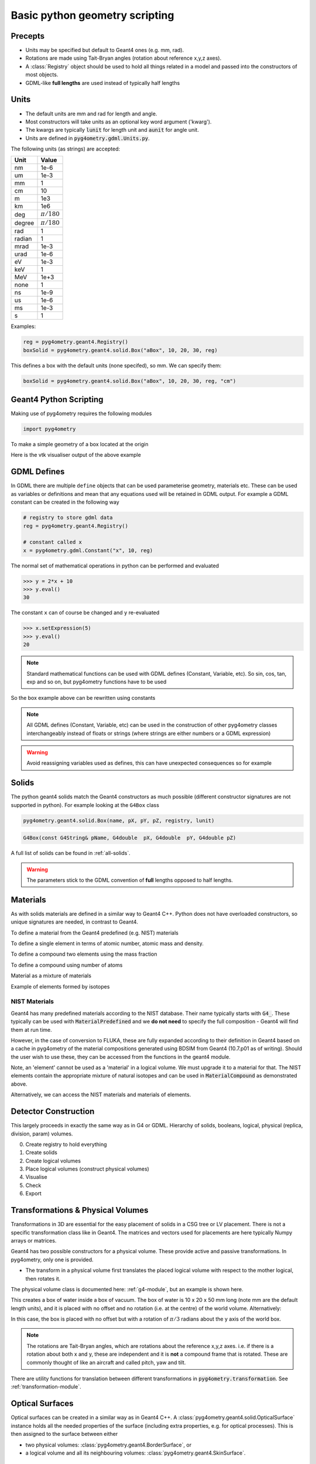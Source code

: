 ===============================
Basic python geometry scripting
===============================

Precepts
--------

* Units may be specified but default to Geant4 ones (e.g. mm, rad).
* Rotations are made using Tait-Bryan angles (rotation about reference x,y,z axes).
* A :class:`Registry` object should be used to hold all things related in a model
  and passed into the constructors of most objects.
* GDML-like **full lengths** are used instead of typically half lengths

Units
-----

* The default units are mm and rad for length and angle.
* Most constructors will take units as an optional key word argument ('kwarg').
* The kwargs are typically :code:`lunit` for length unit and :code:`aunit` for angle unit.
* Units are defined in :code:`pyg4ometry.gdml.Units.py`.

The following units (as strings) are accepted:

+-------------+------------------+
| **Unit**    | **Value**        |
+=============+==================+
| nm          | 1e-6             |
+-------------+------------------+
| um          | 1e-3             |
+-------------+------------------+
| mm          | 1                |
+-------------+------------------+
| cm          | 10               |
+-------------+------------------+
| m           | 1e3              |
+-------------+------------------+
| km          | 1e6              |
+-------------+------------------+
| deg         | :math:`\pi/180`  |
+-------------+------------------+
| degree      | :math:`\pi/180`  |
+-------------+------------------+
| rad         | 1                |
+-------------+------------------+
| radian      | 1                |
+-------------+------------------+
| mrad        | 1e-3             |
+-------------+------------------+
| urad        | 1e-6             |
+-------------+------------------+
| eV          | 1e-3             |
+-------------+------------------+
| keV         | 1                |
+-------------+------------------+
| MeV         | 1e+3             |
+-------------+------------------+
| none        | 1                |
+-------------+------------------+
| ns          | 1e-9             |
+-------------+------------------+
| us          | 1e-6             |
+-------------+------------------+
| ms          | 1e-3             |
+-------------+------------------+
| s           | 1                |
+-------------+------------------+

Examples:

.. code-block:: python

  reg = pyg4ometry.geant4.Registry()
  boxSolid = pyg4ometry.geant4.solid.Box("aBox", 10, 20, 30, reg)

This defines a box with the default units (none specifed), so mm. We can specify them:

.. code-block:: python

  boxSolid = pyg4ometry.geant4.solid.Box("aBox", 10, 20, 30, reg, "cm")


Geant4 Python Scripting
-----------------------

Making use of pyg4ometry requires the following modules

.. code-block:: python

   import pyg4ometry

To make a simple geometry of a box located at the origin

.. code-block:: python
   :linenos:

   # load pyg4ometry
   import pyg4ometry

   # registry to store gdml data
   reg = pyg4ometry.geant4.Registry()

   # world solid and logical
   ws = pyg4ometry.geant4.solid.Box("ws", 50, 50, 50, reg)
   wl = pyg4ometry.geant4.LogicalVolume(ws, "G4_Galactic", "wl", reg)
   reg.setWorld(wl.name)

   # box placed at origin
   b1 = pyg4ometry.geant4.solid.Box("b1", 10, 10, 10, reg)
   b1_l = pyg4ometry.geant4.LogicalVolume(b1, "G4_Fe", "b1_l", reg)
   b1_p = pyg4ometry.geant4.PhysicalVolume([0, 0, 0], [0, 0, 0], b1_l, "b1_p", wl, reg)

   # visualise geometry
   v = pyg4ometry.visualisation.VtkViewer()
   v.addLogicalVolume(wl)
   v.addAxes(20)
   v.view()

Here is the vtk visualiser output of the above example

.. figure:: pythonscripting/pythonscripting1.jpg
   :alt: Simple python scripting example

GDML Defines
------------

In GDML there are multiple ``define`` objects that can be used parameterise
geometry, materials etc. These can be used as variables or definitions and
mean that any equations used will be retained in GDML output. For example a
GDML constant can be created in the following way

.. code-block:: python

   # registry to store gdml data
   reg = pyg4ometry.geant4.Registry()

   # constant called x
   x = pyg4ometry.gdml.Constant("x", 10, reg)

The normal set of mathematical operations in python can be performed and
evaluated

>>> y = 2*x + 10
>>> y.eval()
30

The constant ``x`` can of course be changed and ``y`` re-evaluated

>>> x.setExpression(5)
>>> y.eval()
20

.. note::
   Standard mathematical functions can be used with GDML defines (Constant, Variable, etc). So sin, cos, tan,
   exp and so on, but pyg4ometry functions have to be used

.. code-block:: python
   :linenos:

   x = pyg4ometry.gdml.Constant("x", 10, reg)
   cx = pyg4ometry.gdml.cos(x)

So the box example above can be rewritten using constants

.. code-block:: python
   :linenos:
   :emphasize-lines: 7-9,16

   # load pyg4ometry
   import pyg4ometry

   # registry to store gdml data
   reg = pyg4ometry.geant4.Registry()

   bx = pyg4ometry.gdml.Constant("bx", "10", reg, True)
   by = pyg4ometry.gdml.Constant("by", 2 * bx, reg, True)
   bz = pyg4ometry.gdml.Constant("bz", 2 * by, reg, True)

   # world solid and logical
   ws = pyg4ometry.geant4.solid.Box("ws", 50, 50, 50, reg)
   wl = pyg4ometry.geant4.LogicalVolume(ws, "G4_Galactic", "wl", reg)

   # box placed at origin
   b1 = pyg4ometry.geant4.solid.Box("b1", bx, by, bz, reg)
   b1_l = pyg4ometry.geant4.LogicalVolume(b1, "G4_Fe", "b1_l", reg)
   b1_p = pyg4ometry.geant4.PhysicalVolume([0, 0, 0], [0, 0, 0], b1_l, "b1_p", wl, reg)

   # visualise geometry
   v = pyg4ometry.visualisation.VtkViewer()
   v.addLogicalVolume(wl)
   v.addAxes(20)
   v.view()

.. note::
   All GDML defines (Constant, Variable, etc) can be used in the construction of other pyg4ometry classes
   interchangeably instead of floats or strings (where strings are either numbers or a GDML expression)

.. warning::
   Avoid reassigning variables used as defines, this can have unexpected consequences so for example

   .. code-block:: python
      :linenos:

      b1 = pyg4ometry.geant4.solid.Box("b1", bx, by, bz, reg)
      b1.pX = 20  # do not do this
      b1.pX.setExpression(20)  # rather do this

Solids
------

The python geant4 solids match the Geant4 constructors as much possible (different constructor signatures are not supported in python). For example looking at the ``G4Box`` class

.. code-block:: python

   pyg4ometry.geant4.solid.Box(name, pX, pY, pZ, registry, lunit)

.. code-block:: c++

   G4Box(const G4String& pName, G4double  pX, G4double  pY, G4double pZ)

A full list of solids can be found in :ref:`all-solids`.

.. warning::
   The parameters stick to the GDML convention of **full** lengths opposed to half lengths.

Materials
---------

As with solids materials are defined in a similar way to Geant4 C++. Python
does not have overloaded constructors, so unique signatures are needed, in
contrast to Geant4.

To define a material from the Geant4 predefined (e.g. NIST) materials

.. code-block:: python
   :emphasize-lines: 2-3
   :linenos:

   import pyg4ometry.geant4 as _g4

   wm = _g4.MaterialPredefined("G4_Galactic")
   bm = _g4.MaterialPredefined("G4_Fe")


To define a single element in terms of atomic number, atomic mass and density.

.. code-block:: python
   :emphasize-lines: 2-3
   :linenos:

   import pyg4ometry.geant4 as _g4

   wm = _g4.MaterialSingleElement("galactic", 1, 1.008, 1e-25, reg)  # low density hydrogen
   bm = _g4.MaterialSingleElement(
       "iron", 26, 55.8452, 7.874, reg
   )  # iron at near room temp

To define a compound two elements using the mass fraction

.. code-block:: python
   :emphasize-lines: 2
   :linenos:

   import pyg4ometry.geant4 as _g4

   wm = _g4.MaterialCompound("air", 1.290e-3, 2, reg)
   ne = _g4.ElementSimple("nitrogen", "N", 7, 14.01)
   oe = _g4.ElementSimple("oxygen", "O", 8, 16.0)
   wm.add_element_massfraction(ne, 0.7)
   wm.add_element_massfraction(oe, 0.3)
   bm = _g4.MaterialSingleElement(
       "iron", 26, 55.8452, 7.874, reg
   )  # iron at near room temp

To define a compound using number of atoms

.. code-block:: python
   :emphasize-lines: 2
   :linenos:

   import pyg4ometry.geant4 as _g4

   bm = _g4.MaterialCompound("plastic", 1.38, 3, reg)  # Generic PET C_10 H_8 O_4
   he = _g4.ElementSimple("hydrogen", "H", 1, 1.008)
   ce = _g4.ElementSimple("carbon", "C", 6, 12.0096)
   oe = _g4.ElementSimple("oxygen", "O", 8, 16.0)
   bm.add_element_natoms(he, 8)
   bm.add_element_natoms(ce, 10)
   bm.add_element_natoms(oe, 4)

Material as a mixture of materials

.. code-block:: python
   :emphasize-lines: 2
   :linenos:

   import pyg4ometry.geant4 as _g4

   bm = _g4.MaterialCompound("YellowBrass_C26800", 8.14, 2, reg)
   copper = _g4.MaterialPredefined("G4_Cu")
   zinc = _g4.MaterialPredefined("G4_Zn")
   bm.add_material(copper, 0.67)
   bm.add_material(zinc, 0.33)

Example of elements formed by isotopes

.. code-block:: python
   :emphasize-lines: 4
   :linenos:

   import pyg4ometry.geant4 as _g4

   u235 = _g4.Isotope("U235", 92, 235, 235.044)
   u238 = _g4.Isotope("U238", 92, 238, 238.051)
   uranium = _g4.ElementIsotopeMixture("uranium", "U", 2)
   uranium.add_isotope(u235, 0.00716)
   uranium.add_isotope(u238, 0.99284)
   bm = _g4.MaterialCompound("natural_uranium", 19.1, 1, reg)
   bm.add_element_massfraction(uranium, 1)


NIST Materials
**************

Geant4 has many predefined materials according to the NIST database. Their name typically starts
with :code:`G4_`. These typically can be used with :code:`MaterialPredefined` and we **do not need**
to specify the full composition - Geant4 will find them at run time.

However, in the case of conversion to FLUKA, these are fully expanded according to their definition
in Geant4 based on a cache in pyg4ometry of the material compositions generated using BDSIM from
Geant4 (10.7.p01 as of writing). Should the user wish to use these, they can be accessed from the
functions in the geant4 module.

.. code-block:: python
   :linenos:

   import pyg4ometry

   nistHydrogenElement = pyg4ometry.geant4.nist_element_2geant4Element("G4_H")

Note, an 'element' cannot be used as a 'material' in a logical volume. We must upgrade it to a material
for that. The NIST elements contain the appropriate mixture of natural isotopes and can be used in
:code:`MaterialCompound` as demonstrated above.

Alternatively, we can access the NIST materials and materials of elements.

.. code-block:: python
   :linenos:

   import pyg4ometry

   nistHydrogenMaterial = pyg4ometry.geant4.nist_material_2geant4Material("G4_H")
   nistConcreteMaterial = pyg4ometry.geant4.nist_material_2geant4Material("G4_CONCRETE")


Detector Construction
---------------------

This largely proceeds in exactly the same way as in G4 or GDML. Hierarchy of solids, booleans,
logical, physical (replica, division, param) volumes.

0. Create registry to hold everything
1. Create solids
2. Create logical volumes
3. Place logical volumes (construct physical volumes)
4. Visualise
5. Check
6. Export

Transformations & Physical Volumes
----------------------------------

Transformations in 3D are essential for the easy placement of solids in a CSG tree or
LV placement. There is not a specific transformation class like in Geant4. The matrices
and vectors used for placements are here typically Numpy arrays or matrices.

Geant4 has two possible constructors for a physical volume. These provide active and
passive transformations. In pyg4ometry, only one is provided.

* The transform in a physical volume first translates the placed logical volume
  with respect to the mother logical, then rotates it.

The physical volume class is documented here: :ref:`g4-module`, but an example
is shown here.

.. code-block:: python
   :linenos:

   import pyg4ometry

   r = pyg4ometry.geant4.Registry()
   vacuum = _g4.MaterialPredefined("G4_Galactic")
   water = _g4.MaterialPredefined("G4_WATER")
   worldSolid = pyg4ometry.geant4.solid.Box("world_solid", 100, 100, 100, reg)
   boxSolid = pyg4ometry.geant4.solid.Box("box_solid", 10, 20, 40, reg)
   worldLV = pyg4ometry.geant4.LogicalVolume(worldSolid, vacuum, "world_lv", reg)
   boxLV = pyg4ometry.geant4.LogicalVolume(boxSolid, water, "box_lv", reg)

   pyg4ometry.geant4.PhysicalVolume([0, 0, 0], [0, 0, 0], boxLV, "box_pv", worldLV, reg)

This creates a box of water inside a box of vacuum. The box of water is 10 x 20 x 50 mm long
(note mm are the default length units), and it is placed with no offset and no rotation (i.e.
at the centre) of the world volume. Alternatively:

.. code-block:: python
   :linenos:

   import numpy as np

   pyg4ometry.geant4.PhysicalVolume(
       [0, np.pi / 3.0, 0], [0, 0, 0], boxLV, "box_pv", worldLV, reg
   )

In this case, the box is placed with no offset but with a rotation of :math:`\pi/3` radians
about the y axis of the world box.

.. note:: The rotations are Tait-Bryan angles, which are rotations about the reference
	  x,y,z axes. i.e. if there is a rotation about both x and y, these are independent
	  and it is **not** a compound frame that is rotated. These are commonly thought of
	  like an aircraft and called pitch, yaw and tilt.

There are utility functions for translation between different transformations in
:code:`pyg4ometry.transformation`. See :ref:`transformation-module`.

Optical Surfaces
----------------

Optical surfaces can be created in a similar way as in Geant4 C++. A
:class:`pyg4ometry.geant4.solid.OpticalSurface` instance holds all the needed properties of the
surface (including extra properties, e.g. for optical processes). This is then assigned to
the surface between either

* two physical volumes: :class:`pyg4ometry.geant4.BorderSurface`, or
* a logical volume and all its neighbouring volumes: :class:`pyg4ometry.geant4.SkinSurface`.

.. code-block:: python
   :linenos:

   opa = _g4.solid.OpticalSurface(
       "AirSurface",
       finish="polished",
       model="glisur",
       surf_type="dielectric_dielectric",
       value="1",
       registry=reg,
   )
   opw = _g4.solid.OpticalSurface(
       "WaterSurface",
       finish="ground",
       model="unified",
       surf_type="dielectric_dielectric",
       value="0",
       registry=reg,
   )

   _g4.SkinSurface("AirSurface", air_lv, opa, reg)
   _g4.BorderSurface("WaterSurface", water_phys, world_phys, opw, reg)

Properties of Materials and Optical Surfaces
--------------------------------------------

Materials and optical surfaces support adding properties that can be used by Geant4 to
influence processes, e.g. for scintillation, refraction or other optical processes.

In the GDML, a matrix is used to hold the value(s) of the property.

* :code:`addProperty(name, matrix)` - Add a property based on an existing :class:`pyg4ometry.gdml.Matrix` object.
* :code:`addVecProperty(name, e, v, eunit='eV', vunit='')` - Add a property based on a energy vector and a value vector.
* :code:`addConstProperty(name, value, vunit='')`- Add a property that has only one constant value.

Units can be specified by setting the parameters ``eunit`` for the energy vector and
``vunit`` for the values. The given vectors are expected to be homogeneous in their units.

.. note:: Optical properties can only use units (or combinations of units) that are also
     defined in pyg4ometry. If needed, additional units can be added:
     :code:`pyg4ometry.gdml.Units.units['ps'] = 1e-12`.

.. code-block:: python
   :linenos:

   scint = _g4.Material(...)
   scint.addConstProperty("SCINTILLATIONTIMECONSTANT1", 2.5, vunit="ns")
   scint.addConstProperty("SCINTILLATIONYIELD", 8000, vunit="/MeV")
   scint.addVecProperty("RINDEX", [1, 10], [1.3, 1.05])

Registry and GDML Output
------------------------

Strictly speaking a registry class to store all of the GDML is not required.
As with normal Geant4 given a ``lv`` pointer it should possible to form an aggregation
hierarchy that contains all necessary objects. Now GDML breaks this as the
structure is built up using ``name`` tags. For example a placement requires
a position. In Geant4 this would just be a pointer to an transformation object, but GDML
has two mechanisms to represent this, firstly child nodes of a PhysicalVolume tag
or secondly a position define, see below

The registry class is a storage class for a complete GDML file. At the
construction stage of almost all objects a registry is required. If the
object is added to the registry then it will appear explicitly in the GDML
output

Visualisation
-------------

Any logical volume ``lv`` can be visualised using:

.. code-block:: python
   :linenos:

    v = pyg4ometry.visualisation.VtkViewer()
    v.addLogicalVolume(lv)
    v.addAxes(20)
    v.view()

which will open a Vtk render window. The render window now receives keyboard and mouse commands.
To exit render window ``q``, to restart interaction with the visualiser

.. code-block:: python
   :linenos:

    v.start()

There are also convenience methods of ``pyg4ometry.visualisation.VtkViewer()`` the allow changing
of the viewing parameters. So if the viewer is active then render window needs to be stopped ``q``
and then commands can be typed into the terminal, for example

.. code-block:: python
   :linenos:

    v.setOpactity(0.1)
    v.setWirefrace()
    v.start()


Overlap Checking
----------------

"Overlaps" is a general term used to describe malformed geometry. Such geometry is unphysical
and may causing particle tracking problems in simulations such as stuck particles, or particles
completely missing certain volumes entirely. Such errors are rarely easy to spot from results
or running the simulation.

Given all the PVs (daughters) of a LV (mother) should be bounded by the LV/mother solid. It is
possible to check between all daughter solid meshes and between daughters and the mother solid mesh.
Given an :code:`pyg4ometry.geant4.LogicalVolume` instance ("lv"), this check can be performed by calling
the following code:

.. code-block:: python

    lv.checkOverlaps()

This will check only the immediate daughters of this logical volume. To descend further into
a geometry, the recursive flag can be used:

.. code-block:: python

    lv.checkOverlaps(recursive=True)

See :ref:`g4-module` : :code:`LogicalVolume.checkOverlaps()` for full details. A more
complete example is:

.. code-block :: python
   :emphasize-lines: 5
   :linenos:

   # cd pyg4ometry/pyg4ometry/test/pythonGeant4
   import pyg4ometry
   r  = pyg4ometry.freecad.Reader("./T103_overlap_copl.gdml")
   l = r.getRegistry().getWorldVolume()
   l.checkOverlaps(recursive=False,coplanar=True,debugIO=False)
   v = pyg4ometry.visualisation.VtkViewer()
   v.addLogicalVolume(l)
   v.view()

.. figure:: pythonscripting/pythonscripting2.png
   :alt: Example overlap visualisation

Text is by default only printed out when an overlap is found. Any overlaps will be prepared
for visualisation in a VtkViewer (must be constructed and given the LV after this).

The following overlap checks are performed:

1. daughter with other daughter overlap
2. co-planar daughter with other daughter overlap
3. protrusion of a daughter from the mother volume
4. co-planar daughter with mother volume


Colour Coding
*************

In the visualiser, text will be overlaid saying "overlap" where some kind of overlap is detected.
Additionally, the actual overlap itself will be visualised and colour coded according to:

* red: protrusion overlap
* green: daughter-daughter overlap
* blue: co-planar overlap


Limitations
***********

1. The overlap detection is performed by checking for overlaps in the visualisation meshes
   generated for each volume. In the case of curved solids (e.g. a cylinder), the mesh is
   not truly curved but a polygon. Very closely spaced curved surfaces may produce false
   overlaps. By default, all curved solids will use the same number of points around a circle,
   so usually we can "get away" with this if the curved solids aren't rotated about their axis.
2. Currently, division and parameterised volumes are not handled explicitly.

Assemblies
**********

In the case of assembly volumes, and if an overlap is detected, a unique name is built up
based on the parent PhysicalVolume, the assembly and the PhysicalVolume inside it. Furthermore, this
is done recursively is assemblies of assemblies (etc) are used. The name is built up with an
underscore "_" for padding and the user should decode this from their input.

As there is no 'mother' of an
assembly, there is no mother protrusion directly. The contents of an assembly are compared to
all other daughters and the mother at the higher level in which they are placed.

GDML Output
-----------

To write an GDML file file given a :code:`pyg4ometry.geant4.registy` instance  :code:`reg`.

.. code-block :: python
   :emphasize-lines: 3
   :linenos:

   import pyg4ometry
   w = p4gometry.gdml.Writer()
   w.addDetector(reg)
   w.write('file.gdml')
   # make a quick bdsim job for the one component in a beam line
   w.writeGmadTester('file.gmad', 'file.gdml')
